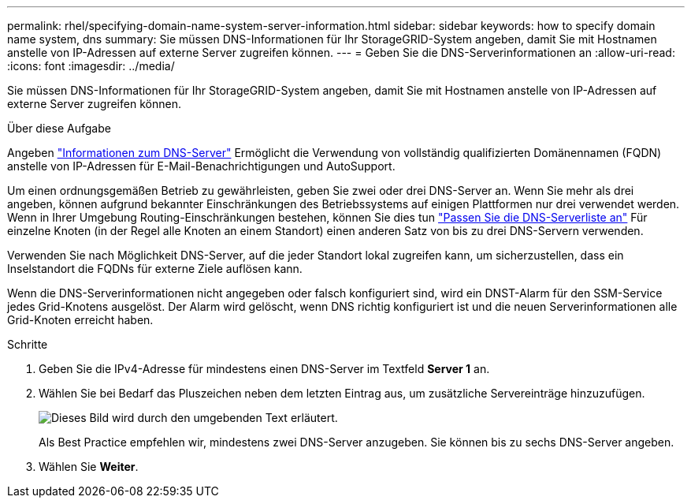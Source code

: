 ---
permalink: rhel/specifying-domain-name-system-server-information.html 
sidebar: sidebar 
keywords: how to specify domain name system, dns 
summary: Sie müssen DNS-Informationen für Ihr StorageGRID-System angeben, damit Sie mit Hostnamen anstelle von IP-Adressen auf externe Server zugreifen können. 
---
= Geben Sie die DNS-Serverinformationen an
:allow-uri-read: 
:icons: font
:imagesdir: ../media/


[role="lead"]
Sie müssen DNS-Informationen für Ihr StorageGRID-System angeben, damit Sie mit Hostnamen anstelle von IP-Adressen auf externe Server zugreifen können.

.Über diese Aufgabe
Angeben link:../commonhardware/checking-dns-server-configuration.html["Informationen zum DNS-Server"] Ermöglicht die Verwendung von vollständig qualifizierten Domänennamen (FQDN) anstelle von IP-Adressen für E-Mail-Benachrichtigungen und AutoSupport.

Um einen ordnungsgemäßen Betrieb zu gewährleisten, geben Sie zwei oder drei DNS-Server an. Wenn Sie mehr als drei angeben, können aufgrund bekannter Einschränkungen des Betriebssystems auf einigen Plattformen nur drei verwendet werden. Wenn in Ihrer Umgebung Routing-Einschränkungen bestehen, können Sie dies tun link:../maintain/modifying-dns-configuration-for-single-grid-node.html["Passen Sie die DNS-Serverliste an"] Für einzelne Knoten (in der Regel alle Knoten an einem Standort) einen anderen Satz von bis zu drei DNS-Servern verwenden.

Verwenden Sie nach Möglichkeit DNS-Server, auf die jeder Standort lokal zugreifen kann, um sicherzustellen, dass ein Inselstandort die FQDNs für externe Ziele auflösen kann.

Wenn die DNS-Serverinformationen nicht angegeben oder falsch konfiguriert sind, wird ein DNST-Alarm für den SSM-Service jedes Grid-Knotens ausgelöst. Der Alarm wird gelöscht, wenn DNS richtig konfiguriert ist und die neuen Serverinformationen alle Grid-Knoten erreicht haben.

.Schritte
. Geben Sie die IPv4-Adresse für mindestens einen DNS-Server im Textfeld *Server 1* an.
. Wählen Sie bei Bedarf das Pluszeichen neben dem letzten Eintrag aus, um zusätzliche Servereinträge hinzuzufügen.
+
image::../media/9_gmi_installer_dns_page.gif[Dieses Bild wird durch den umgebenden Text erläutert.]

+
Als Best Practice empfehlen wir, mindestens zwei DNS-Server anzugeben. Sie können bis zu sechs DNS-Server angeben.

. Wählen Sie *Weiter*.

